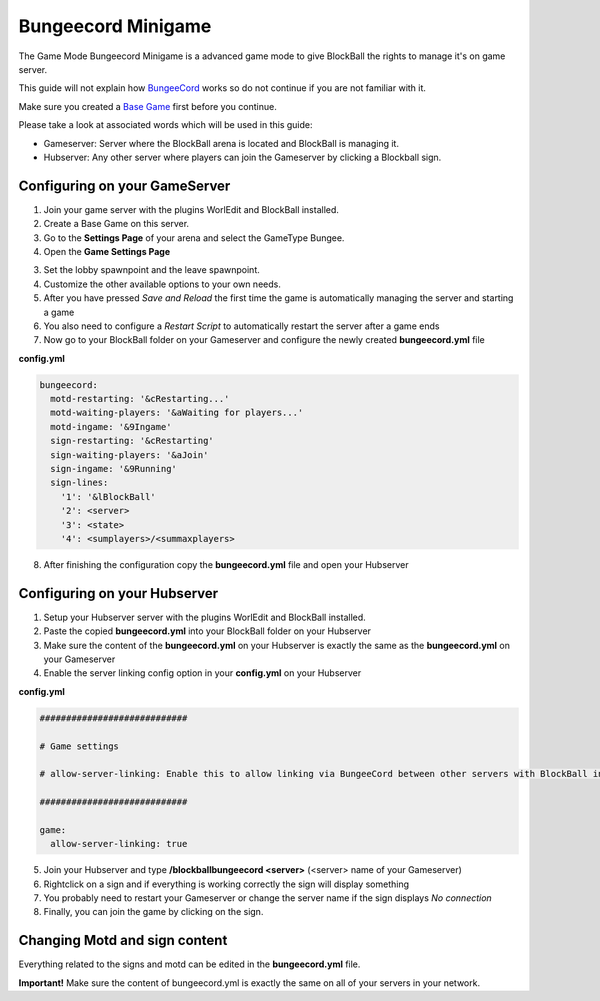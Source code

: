 Bungeecord Minigame
===================

The Game Mode Bungeecord Minigame is a advanced game mode to give BlockBall the rights to manage it's on game server.

This guide will not explain how `BungeeCord <https://www.spigotmc.org/wiki/bungeecord/>`__  works so do not continue if you are not familiar with it.

Make sure you created a `Base Game <../gamemodes/basicgame.html>`__ first before you continue.

Please take a look at associated words which will be used in this guide:

* Gameserver: Server where the BlockBall arena is located and BlockBall is managing it.
* Hubserver: Any other server where players can join the Gameserver by clicking a Blockball sign.

Configuring on your GameServer
~~~~~~~~~~~~~~~~~~~~~~~~~~~~~~

1. Join your game server with the plugins WorlEdit and BlockBall installed.
2. Create a Base Game on this server.
3. Go to the **Settings Page** of your arena and select the GameType Bungee.
4. Open the **Game Settings Page**

.. image:: ../_static/images/arena12.JPG

3. Set the lobby spawnpoint and the leave spawnpoint.
4. Customize the other available options to your own needs.
5. After you have pressed *Save and Reload* the first time the game is automatically managing the server and starting a game
6. You also need to configure a *Restart Script* to automatically restart the server after a game ends
7. Now go to your BlockBall folder on your Gameserver and configure the newly created **bungeecord.yml** file

**config.yml**

.. code-block:: text

    bungeecord:
      motd-restarting: '&cRestarting...'
      motd-waiting-players: '&aWaiting for players...'
      motd-ingame: '&9Ingame'
      sign-restarting: '&cRestarting'
      sign-waiting-players: '&aJoin'
      sign-ingame: '&9Running'
      sign-lines:
        '1': '&lBlockBall'
        '2': <server>
        '3': <state>
        '4': <sumplayers>/<summaxplayers>


8. After finishing the configuration copy the **bungeecord.yml** file and open your Hubserver

Configuring on your Hubserver
~~~~~~~~~~~~~~~~~~~~~~~~~~~~~

1. Setup your Hubserver server with the plugins WorlEdit and BlockBall installed.
2. Paste the copied **bungeecord.yml** into your BlockBall folder on your Hubserver
3. Make sure the content of the **bungeecord.yml** on your Hubserver is exactly the same as the **bungeecord.yml** on your Gameserver
4. Enable the server linking config option in your **config.yml** on your Hubserver

**config.yml**

.. code-block:: yaml

    ############################

    # Game settings

    # allow-server-linking: Enable this to allow linking via BungeeCord between other servers with BlockBall installed.

    ############################

    game:
      allow-server-linking: true

5. Join your Hubserver and type **/blockballbungeecord <server>** (<server> name of your Gameserver)
6. Rightclick on a sign and if everything is working correctly the sign will display something
7. You probably need to restart your Gameserver or change the server name if the sign displays *No connection*
8. Finally, you can join the game by clicking on the sign.


Changing Motd and sign content
~~~~~~~~~~~~~~~~~~~~~~~~~~~~~~

Everything related to the signs and motd can be edited in the **bungeecord.yml** file.

**Important!** Make sure the content of bungeecord.yml is exactly the same on all of your servers in your network.

